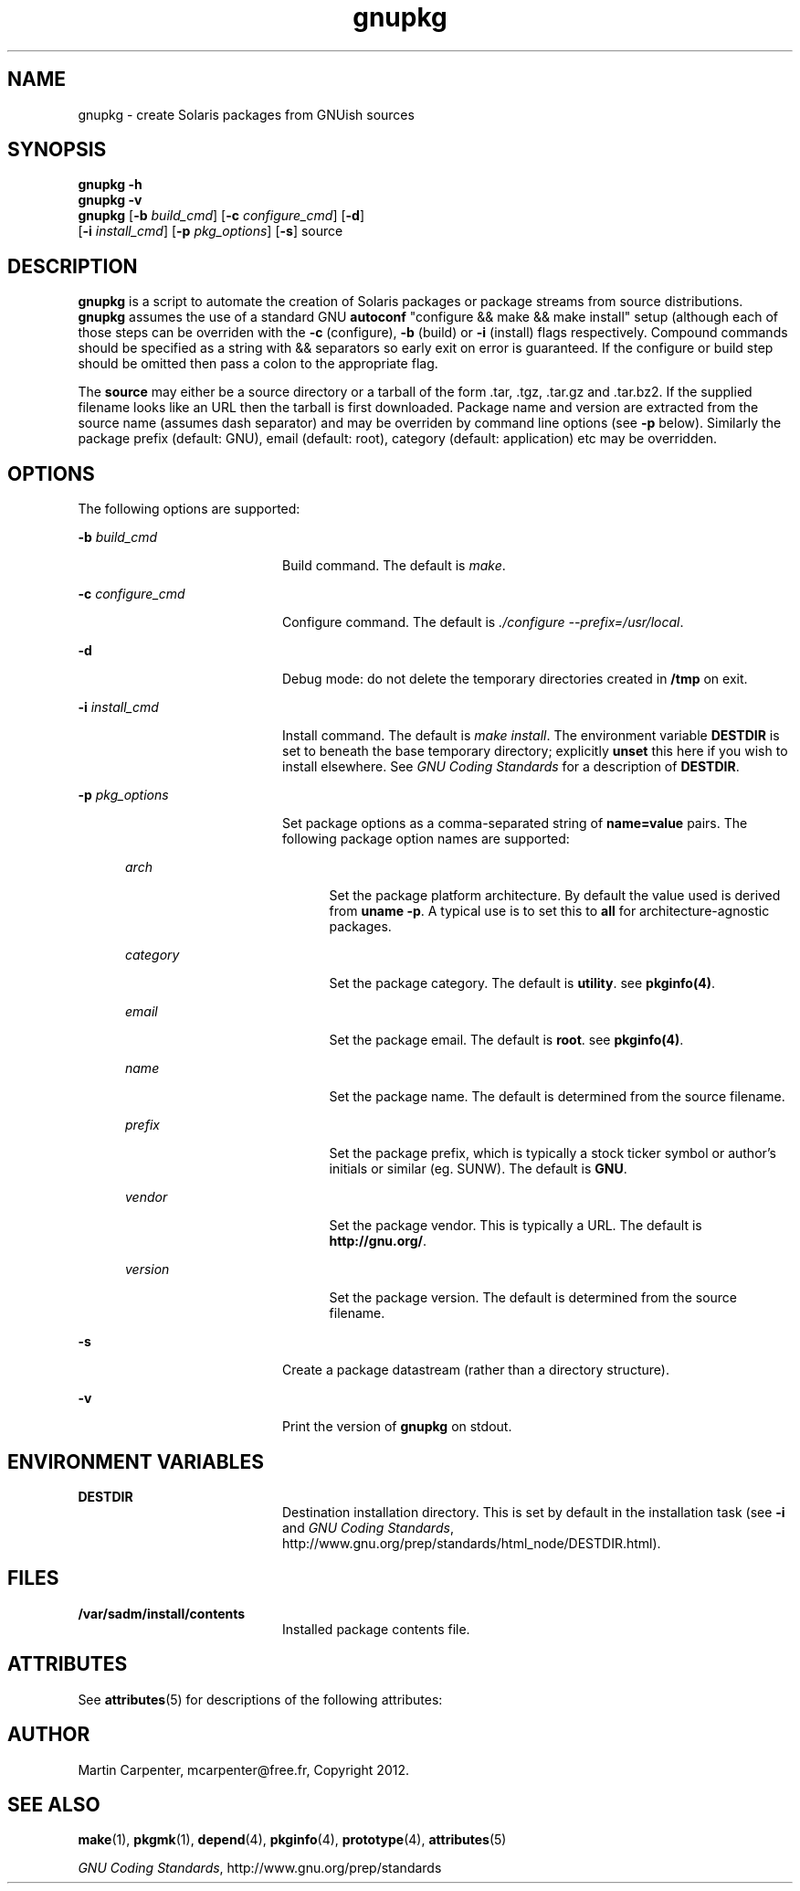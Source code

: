 .TH gnupkg 1 "09 Jun 2012" "SunOS 5.10" "User Commands"
.SH NAME
gnupkg \- create Solaris packages from GNUish sources

.SH SYNOPSIS
.LP
.nf
\fBgnupkg\fR \fB-h\fR
\fBgnupkg\fR \fB-v\fR
\fBgnupkg\fR [\fB-b \fIbuild_cmd\fR\fR] [\fB-c \fIconfigure_cmd\fR\fR] [\fB-d\fR]
       [\fB-i \fIinstall_cmd\fR\fR] [\fB-p \fIpkg_options\fR\fR] [\fB-s\fR] source
.fi

.SH DESCRIPTION
.sp
.LP
\fBgnupkg\fR is a script to automate the creation of Solaris packages
or package streams from source distributions. \fBgnupkg\fR
assumes the use of a standard GNU \fBautoconf\fR "configure && make
&& make install" setup (although each of those steps can be
overriden with the \fB-c\fR (configure), \fB-b\fR (build) or \fB-i\fR
(install) flags respectively. Compound commands should be specified as
a string with \fb&&\fR separators so early exit on error is guaranteed.
If the configure or build step should be omitted then pass a colon to
the appropriate flag.
.sp
.LP
The \fBsource\fR may either be a source directory or a tarball of the
form .tar, .tgz, .tar.gz and .tar.bz2. If the supplied filename looks
like an URL then the tarball is first downloaded. Package name and
version are extracted from the source name (assumes dash separator)
and may be overriden by command line options (see \fB-p\fR below).
Similarly the package prefix (default: GNU), email (default: root),
category (default: application) etc may be overridden.

.SH OPTIONS
.sp
.LP
The following options are supported:

.sp
.ne 2
.mk
.na
\fB-b \fIbuild_cmd\fR\fR
.ad
.RS 20n
.rt
Build command. The default is \fImake\fR.
.RE

.sp
.ne 2
.mk
.na
\fB-c \fIconfigure_cmd\fR\fR
.ad
.RS 20n
.rt
Configure command. The default is \fI./configure --prefix=/usr/local\fR.
.RE

.sp
.ne 2
.mk
.na
\fB-d\fR
.ad
.RS 20n
.rt
Debug mode: do not delete the temporary directories created in
\fB/tmp\fR on exit.
.RE

.sp
.ne 2
.mk
.na
\fB-i \fIinstall_cmd\fR\fR
.ad
.RS 20n
.rt
Install command. The default is \fImake install\fR. The environment
variable \fBDESTDIR\fR is set to beneath the base temporary directory;
explicitly \fBunset\fR this here if you wish to install elsewhere.  See
\fIGNU Coding Standards\fR for a description of \fBDESTDIR\fR.
.RE

.sp
.ne 2
.mk
.na
\fB-p \fIpkg_options\fR\fR
.ad
.RS 20n
.rt
Set package options as a comma-separated string of \fBname=value\fR pairs.
The following package option names are supported:
.RE

.RS 5n
.sp
.ne 2
.mk
.na
\fB\fIarch\fR
.ad
.RS 20n
.rt
Set the package platform architecture. By default the value used is
derived from \fBuname -p\fR.  A typical use is to set this to \fBall\fR
for architecture-agnostic packages.
.RE

.sp
.ne 2
.mk
.na
\fB\fIcategory\fR\fR
.ad
.RS 20n
.rt
Set the package category. The default is \fButility\fR. see
\fBpkginfo(4)\fR.
.RE

.sp
.ne 2
.mk
.na
\fB\fIemail\fR\fR
.ad
.RS 20n
.rt
Set the package email. The default is \fBroot\fR. see \fBpkginfo(4)\fR.
.RE

.sp
.ne 2
.mk
.na
\fB\fIname\fR\fR
.ad
.RS 20n
.rt
Set the package name. The default is determined from the source filename.
.RE

.sp
.ne 2
.mk
.na
\fB\fIprefix\fR\fR
.ad
.RS 20n
.rt
Set the package prefix, which is typically a stock ticker symbol or
author's initials or similar (eg. SUNW). The default is \fBGNU\fR.
.RE

.sp
.ne 2
.mk
.na
\fB\fIvendor\fR\fR
.ad
.RS 20n
.rt
Set the package vendor. This is typically a URL. The default is
\fBhttp://gnu.org/\fR.
.RE

.sp
.ne 2
.mk
.na
\fB\fIversion\fR\fR
.ad
.RS 20n
.rt
Set the package version. The default is determined from the source
filename.
.RE
.RE

.sp
.ne 2
.mk
.na
\fB-s\fR
.ad
.RS 20n
.rt
Create a package datastream (rather than a directory structure).
.RE

.sp
.ne 2
.mk
.na
\fB-v\fR
.ad
.RS 20n
.rt
Print the version of \fBgnupkg\fR on stdout.
.RE

.SH ENVIRONMENT VARIABLES
.sp
.ne 2
.mk
.na
\fBDESTDIR\fR
.ad
.RS 20n
.rt
.LP
Destination installation directory. This is set by default in the
installation task (see \fB-i\fR and \fIGNU Coding Standards\fR,
http://www.gnu.org/prep/standards/html_node/DESTDIR.html).
.RE

.SH FILES
.sp
.ne 2
.mk
.na
\fB/var/sadm/install/contents\fR
.ad
.RS 20n
.rt
.LP
Installed package contents file.
.RE

.SH ATTRIBUTES
.sp
.LP
See \fBattributes\fR(5) for descriptions of the following attributes:
.sp

.sp
.TS
tab() box;
cw(2.75i) |cw(2.75i)
lw(2.75i) |lw(2.75i)
.
ATTRIBUTE TYPEATTRIBUTE VALUE
_
Availabilityhttp://github.com/mcarpenter/gnupkg
.TE

.SH AUTHOR
.sp
.LP
Martin Carpenter, mcarpenter@free.fr, Copyright 2012.

.SH SEE ALSO
.sp
.LP
\fBmake\fR(1), \fBpkgmk\fR(1), \fBdepend\fR(4), \fBpkginfo\fR(4), \fBprototype\fR(4),
\fBattributes\fR(5)
.LP
\fIGNU Coding Standards\fR, http://www.gnu.org/prep/standards

